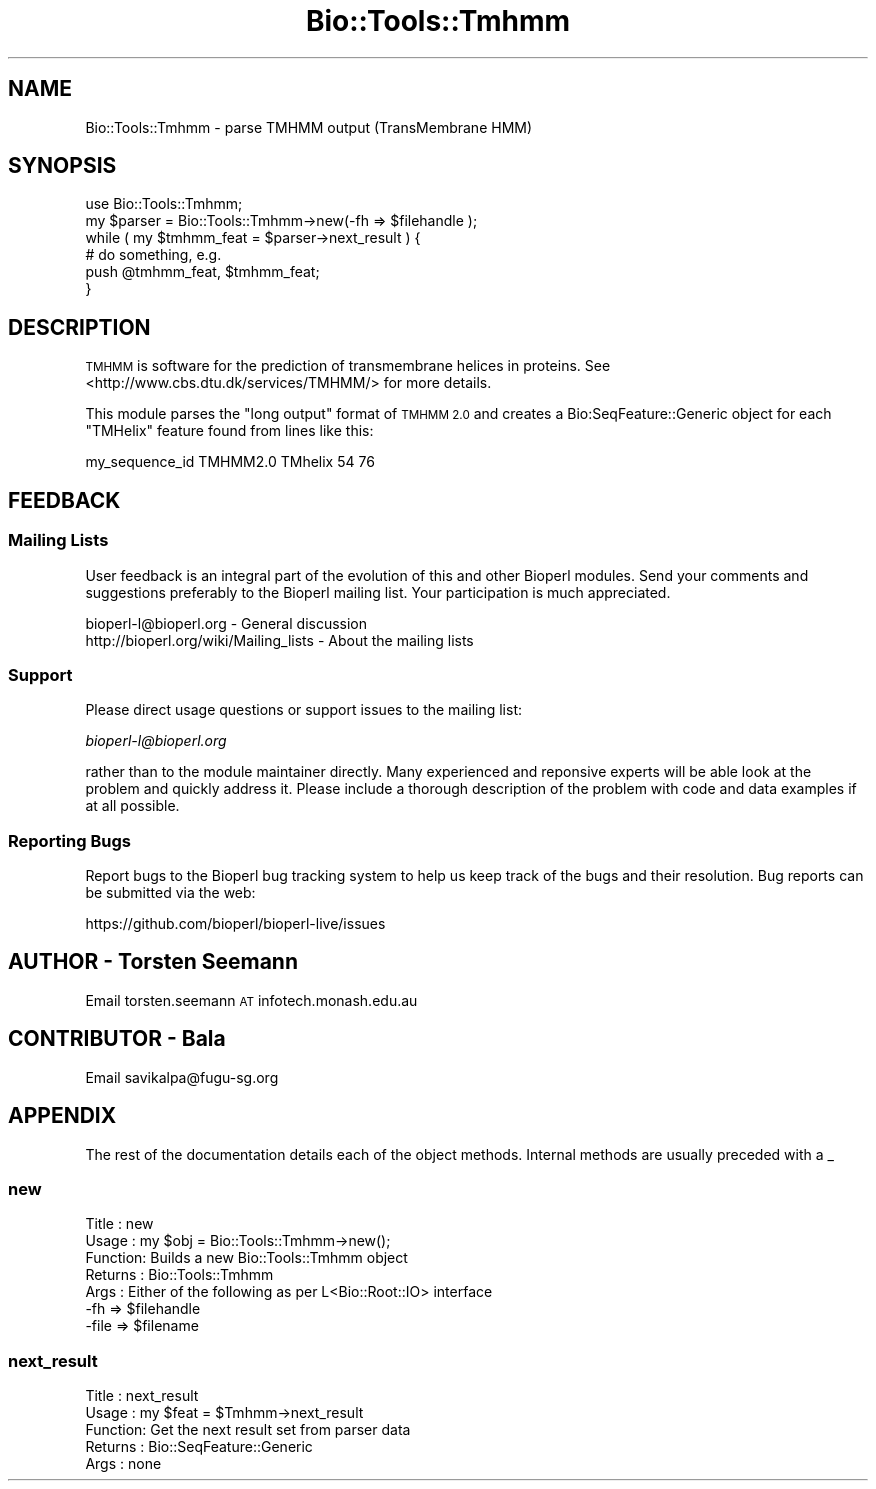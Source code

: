 .\" Automatically generated by Pod::Man 2.28 (Pod::Simple 3.29)
.\"
.\" Standard preamble:
.\" ========================================================================
.de Sp \" Vertical space (when we can't use .PP)
.if t .sp .5v
.if n .sp
..
.de Vb \" Begin verbatim text
.ft CW
.nf
.ne \\$1
..
.de Ve \" End verbatim text
.ft R
.fi
..
.\" Set up some character translations and predefined strings.  \*(-- will
.\" give an unbreakable dash, \*(PI will give pi, \*(L" will give a left
.\" double quote, and \*(R" will give a right double quote.  \*(C+ will
.\" give a nicer C++.  Capital omega is used to do unbreakable dashes and
.\" therefore won't be available.  \*(C` and \*(C' expand to `' in nroff,
.\" nothing in troff, for use with C<>.
.tr \(*W-
.ds C+ C\v'-.1v'\h'-1p'\s-2+\h'-1p'+\s0\v'.1v'\h'-1p'
.ie n \{\
.    ds -- \(*W-
.    ds PI pi
.    if (\n(.H=4u)&(1m=24u) .ds -- \(*W\h'-12u'\(*W\h'-12u'-\" diablo 10 pitch
.    if (\n(.H=4u)&(1m=20u) .ds -- \(*W\h'-12u'\(*W\h'-8u'-\"  diablo 12 pitch
.    ds L" ""
.    ds R" ""
.    ds C` ""
.    ds C' ""
'br\}
.el\{\
.    ds -- \|\(em\|
.    ds PI \(*p
.    ds L" ``
.    ds R" ''
.    ds C`
.    ds C'
'br\}
.\"
.\" Escape single quotes in literal strings from groff's Unicode transform.
.ie \n(.g .ds Aq \(aq
.el       .ds Aq '
.\"
.\" If the F register is turned on, we'll generate index entries on stderr for
.\" titles (.TH), headers (.SH), subsections (.SS), items (.Ip), and index
.\" entries marked with X<> in POD.  Of course, you'll have to process the
.\" output yourself in some meaningful fashion.
.\"
.\" Avoid warning from groff about undefined register 'F'.
.de IX
..
.nr rF 0
.if \n(.g .if rF .nr rF 1
.if (\n(rF:(\n(.g==0)) \{
.    if \nF \{
.        de IX
.        tm Index:\\$1\t\\n%\t"\\$2"
..
.        if !\nF==2 \{
.            nr % 0
.            nr F 2
.        \}
.    \}
.\}
.rr rF
.\" ========================================================================
.\"
.IX Title "Bio::Tools::Tmhmm 3"
.TH Bio::Tools::Tmhmm 3 "2021-02-03" "perl v5.22.0" "User Contributed Perl Documentation"
.\" For nroff, turn off justification.  Always turn off hyphenation; it makes
.\" way too many mistakes in technical documents.
.if n .ad l
.nh
.SH "NAME"
Bio::Tools::Tmhmm \- parse TMHMM output (TransMembrane HMM)
.SH "SYNOPSIS"
.IX Header "SYNOPSIS"
.Vb 6
\&  use Bio::Tools::Tmhmm;
\&  my $parser = Bio::Tools::Tmhmm\->new(\-fh => $filehandle );
\&  while ( my $tmhmm_feat = $parser\->next_result ) {
\&     # do something, e.g.
\&     push @tmhmm_feat, $tmhmm_feat;
\&  }
.Ve
.SH "DESCRIPTION"
.IX Header "DESCRIPTION"
\&\s-1TMHMM\s0 is software for the prediction of transmembrane helices in proteins.
See  <http://www.cbs.dtu.dk/services/TMHMM/> for more details.
.PP
This module parses the \*(L"long output\*(R" format of \s-1TMHMM 2.0\s0 and
creates a Bio:SeqFeature::Generic object for each \f(CW\*(C`TMHelix\*(C'\fR feature found
from lines like this:
.PP
.Vb 1
\&  my_sequence_id  TMHMM2.0  TMhelix     54    76
.Ve
.SH "FEEDBACK"
.IX Header "FEEDBACK"
.SS "Mailing Lists"
.IX Subsection "Mailing Lists"
User feedback is an integral part of the evolution of this and other
Bioperl modules. Send your comments and suggestions preferably to
the Bioperl mailing list.  Your participation is much appreciated.
.PP
.Vb 2
\&  bioperl\-l@bioperl.org                  \- General discussion
\&  http://bioperl.org/wiki/Mailing_lists  \- About the mailing lists
.Ve
.SS "Support"
.IX Subsection "Support"
Please direct usage questions or support issues to the mailing list:
.PP
\&\fIbioperl\-l@bioperl.org\fR
.PP
rather than to the module maintainer directly. Many experienced and 
reponsive experts will be able look at the problem and quickly 
address it. Please include a thorough description of the problem 
with code and data examples if at all possible.
.SS "Reporting Bugs"
.IX Subsection "Reporting Bugs"
Report bugs to the Bioperl bug tracking system to help us keep track
of the bugs and their resolution. Bug reports can be submitted via the
web:
.PP
.Vb 1
\&  https://github.com/bioperl/bioperl\-live/issues
.Ve
.SH "AUTHOR \- Torsten Seemann"
.IX Header "AUTHOR - Torsten Seemann"
Email torsten.seemann \s-1AT\s0 infotech.monash.edu.au
.SH "CONTRIBUTOR \- Bala"
.IX Header "CONTRIBUTOR - Bala"
Email savikalpa@fugu\-sg.org
.SH "APPENDIX"
.IX Header "APPENDIX"
The rest of the documentation details each of the object methods.
Internal methods are usually preceded with a _
.SS "new"
.IX Subsection "new"
.Vb 7
\& Title   : new
\& Usage   : my $obj = Bio::Tools::Tmhmm\->new();
\& Function: Builds a new Bio::Tools::Tmhmm object
\& Returns : Bio::Tools::Tmhmm
\& Args    : Either of the following as per L<Bio::Root::IO> interface
\&             \-fh   => $filehandle 
\&             \-file => $filename
.Ve
.SS "next_result"
.IX Subsection "next_result"
.Vb 5
\& Title   : next_result
\& Usage   : my $feat = $Tmhmm\->next_result
\& Function: Get the next result set from parser data
\& Returns : Bio::SeqFeature::Generic
\& Args    : none
.Ve
